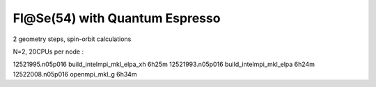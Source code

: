===============================
Fl@Se(54) with Quantum Espresso
===============================

2 geometry steps, spin-orbit calculations

N=2, 20CPUs per node :

12521995.n05p016  build_intelmpi_mkl_elpa_xh  6h25m
12521993.n05p016  build_intelmpi_mkl_elpa     6h24m
12522008.n05p016  openmpi_mkl_g               6h34m




